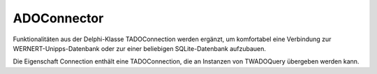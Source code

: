 ADOConnector
============

Funktionalitäten aus der Delphi-Klasse TADOConnection werden ergänzt,  um komfortabel eine Verbindung zur WERNERT-Unipps-Datenbank oder  zur einer beliebigen SQLite-Datenbank aufzubauen.  

|   Die Eigenschaft Connection enthält eine TADOConnection,  die an Instanzen von TWADOQuery übergeben werden kann. 

.. py:module:: ADOConnector
   :synopsis: Komfort-Funktionen zum Verbinden mit einer Datenbank  

.. py:class:: EADOConnector(Exception)
   
   Wenn die Verbindung zur Datenbank fehlschlägt, wird der Fehler: &quot;Konnte Datenbank nicht öffen.&quot; erzeugt. 

.. py:class:: TWADOConnector(TComponent)
   
   Klasse zur einfachen Verbindung mit UNIPPS oder SQLite 
   
   .. py:property:: Connection
      
      Verbindung zur Datenbank 
      
      :type:: TADOConnection 
   
   .. py:property:: Tabellen
      
      Liste aller Tabellen der Datenbank 
      
      :type:: System.TArray<String> 
   
   .. py:data:: var verbunden
      
      True, wenn Verbindung hergestellt. 
      
      :type:: Boolean
   
   .. py:data:: var Datenbank
      
      Name der Datenbank (z Debuggen) 
      
      :type:: String
   
   .. py:data:: var Datenbankpfad
      
      Pfad zur Datenbank (bei SQLite-DB) 
      
      :type:: String
    
   .. py:method:: Create(AOwner:TComponent)
      
      :param TComponent AOwner: 
   
   .. py:function:: ConnectToUNIPPS
      
      Mit UNIPPS-Datenbank verbinden. 
      
      Die Verbindung erfolgt über die allgemeine Funktion ConnectToDB. 

      
      :return: Geöffnete TADOConnection  
   
   .. py:function:: ConnectToSQLite(PathTODBFile:String)
      
      Mit SQLite-Datenbank verbinden. 
      
      Die Verbindung erfolgt über die allgemeine Funktion ConnectToDB. 

      
      :param String PathTODBFile: Pfad zur SQLite-Datenbank-Datei.
      :return: Geöffnete TADOConnection  
   
   .. py:function:: ConnectToDB(AConnectStr:String;AProvider:String)
      
      Mit beliebiger Datenbank verbinden. 
      
      Per Connection-String und Provider wird eine Verbindung (TADOConnection)  zu einer beliebigen Datenbank hergestellt.  

      |   Die Werte für Connection-String und Provider müssen an die spezielle  Datenbank angepasst werden und müssen in deren Doku recherchiert werden.  
      |   Es wird ein Fehler erzeugt, wenn der Connection.State ungleich stOpen  oder wenn die verbundene DB keine Tabellen enthält.  
      |   Im Erfolgsfall enthält die Eigenschaft Tabellen, die in der DB gefundenen  Tabellen, die Eigenschaft Connection die geöffnete TADOConnection  und die Eigenschaft verbunden, wird auf True gesetzt. 
      
      :param String AConnectStr: Zum Öffnen der DB geeigneter Connection-String. 
      :param String AProvider: Zum Öffnen der DB geeigneter Provider.
      :return: Geöffnete TADOConnection  
